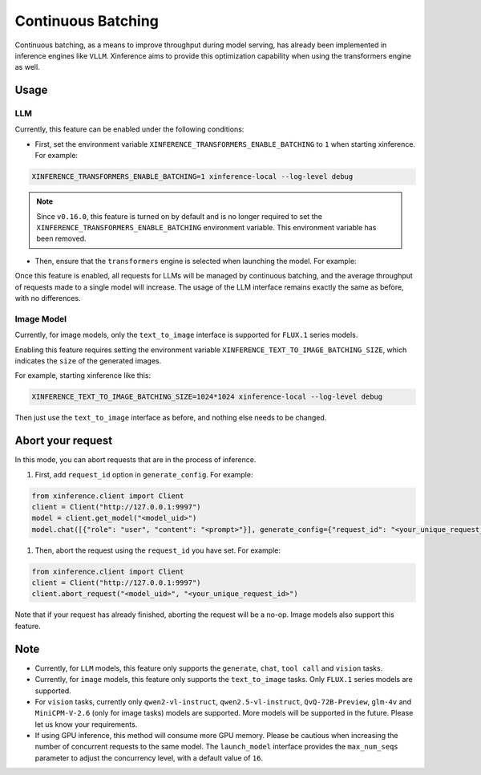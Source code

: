 .. _user_guide_continuous_batching:

===================
Continuous Batching
===================

Continuous batching, as a means to improve throughput during model serving, has already been implemented in inference engines like ``VLLM``.
Xinference aims to provide this optimization capability when using the transformers engine as well.

Usage
=====

LLM
---
Currently, this feature can be enabled under the following conditions:

* First, set the environment variable ``XINFERENCE_TRANSFORMERS_ENABLE_BATCHING`` to ``1`` when starting xinference. For example:

.. code-block::

    XINFERENCE_TRANSFORMERS_ENABLE_BATCHING=1 xinference-local --log-level debug


.. note::
   Since ``v0.16.0``, this feature is turned on by default and
   is no longer required to set the ``XINFERENCE_TRANSFORMERS_ENABLE_BATCHING`` environment variable.
   This environment variable has been removed.


* Then, ensure that the ``transformers`` engine is selected when launching the model. For example:

.. tabs::

  .. code-tab:: bash shell

    xinference launch -e <endpoint> --model-engine transformers -n qwen1.5-chat -s 4 -f pytorch -q none

  .. code-tab:: bash cURL

    curl -X 'POST' \
      'http://127.0.0.1:9997/v1/models' \
      -H 'accept: application/json' \
      -H 'Content-Type: application/json' \
      -d '{
      "model_engine": "transformers",
      "model_name": "qwen1.5-chat",
      "model_format": "pytorch",
      "size_in_billions": 4,
      "quantization": "none"
    }'

  .. code-tab:: python

    from xinference.client import Client
    client = Client("http://127.0.0.1:9997")
    model_uid = client.launch_model(
      model_engine="transformers",
      model_name="qwen1.5-chat",
      model_format="pytorch",
      model_size_in_billions=4,
      quantization="none"
    )
    print('Model uid: ' + model_uid)


Once this feature is enabled, all requests for LLMs will be managed by continuous batching,
and the average throughput of requests made to a single model will increase.
The usage of the LLM interface remains exactly the same as before, with no differences.

Image Model
-----------
Currently, for image models, only the ``text_to_image`` interface is supported for ``FLUX.1`` series models.

Enabling this feature requires setting the environment variable ``XINFERENCE_TEXT_TO_IMAGE_BATCHING_SIZE``, which indicates the ``size`` of the generated images.

For example, starting xinference like this:

.. code-block::

    XINFERENCE_TEXT_TO_IMAGE_BATCHING_SIZE=1024*1024 xinference-local --log-level debug


Then just use the ``text_to_image`` interface as before, and nothing else needs to be changed.

Abort your request
==================
In this mode, you can abort requests that are in the process of inference.

#. First, add ``request_id`` option in ``generate_config``. For example:

.. code-block:: bash

    from xinference.client import Client
    client = Client("http://127.0.0.1:9997")
    model = client.get_model("<model_uid>")
    model.chat([{"role": "user", "content": "<prompt>"}], generate_config={"request_id": "<your_unique_request_id>"})

#. Then, abort the request using the ``request_id`` you have set. For example:

.. code-block:: bash

    from xinference.client import Client
    client = Client("http://127.0.0.1:9997")
    client.abort_request("<model_uid>", "<your_unique_request_id>")

Note that if your request has already finished, aborting the request will be a no-op.
Image models also support this feature.

Note
====

* Currently, for ``LLM`` models, this feature only supports the ``generate``, ``chat``, ``tool call`` and ``vision`` tasks.

* Currently, for ``image`` models, this feature only supports the ``text_to_image`` tasks. Only ``FLUX.1`` series models are supported.

* For ``vision`` tasks, currently only ``qwen2-vl-instruct``, ``qwen2.5-vl-instruct``, ``QvQ-72B-Preview``, ``glm-4v`` and ``MiniCPM-V-2.6`` (only for image tasks) models are supported. More models will be supported in the future. Please let us know your requirements.

* If using GPU inference, this method will consume more GPU memory. Please be cautious when increasing the number of concurrent requests to the same model.
  The ``launch_model`` interface provides the ``max_num_seqs`` parameter to adjust the concurrency level, with a default value of ``16``.
